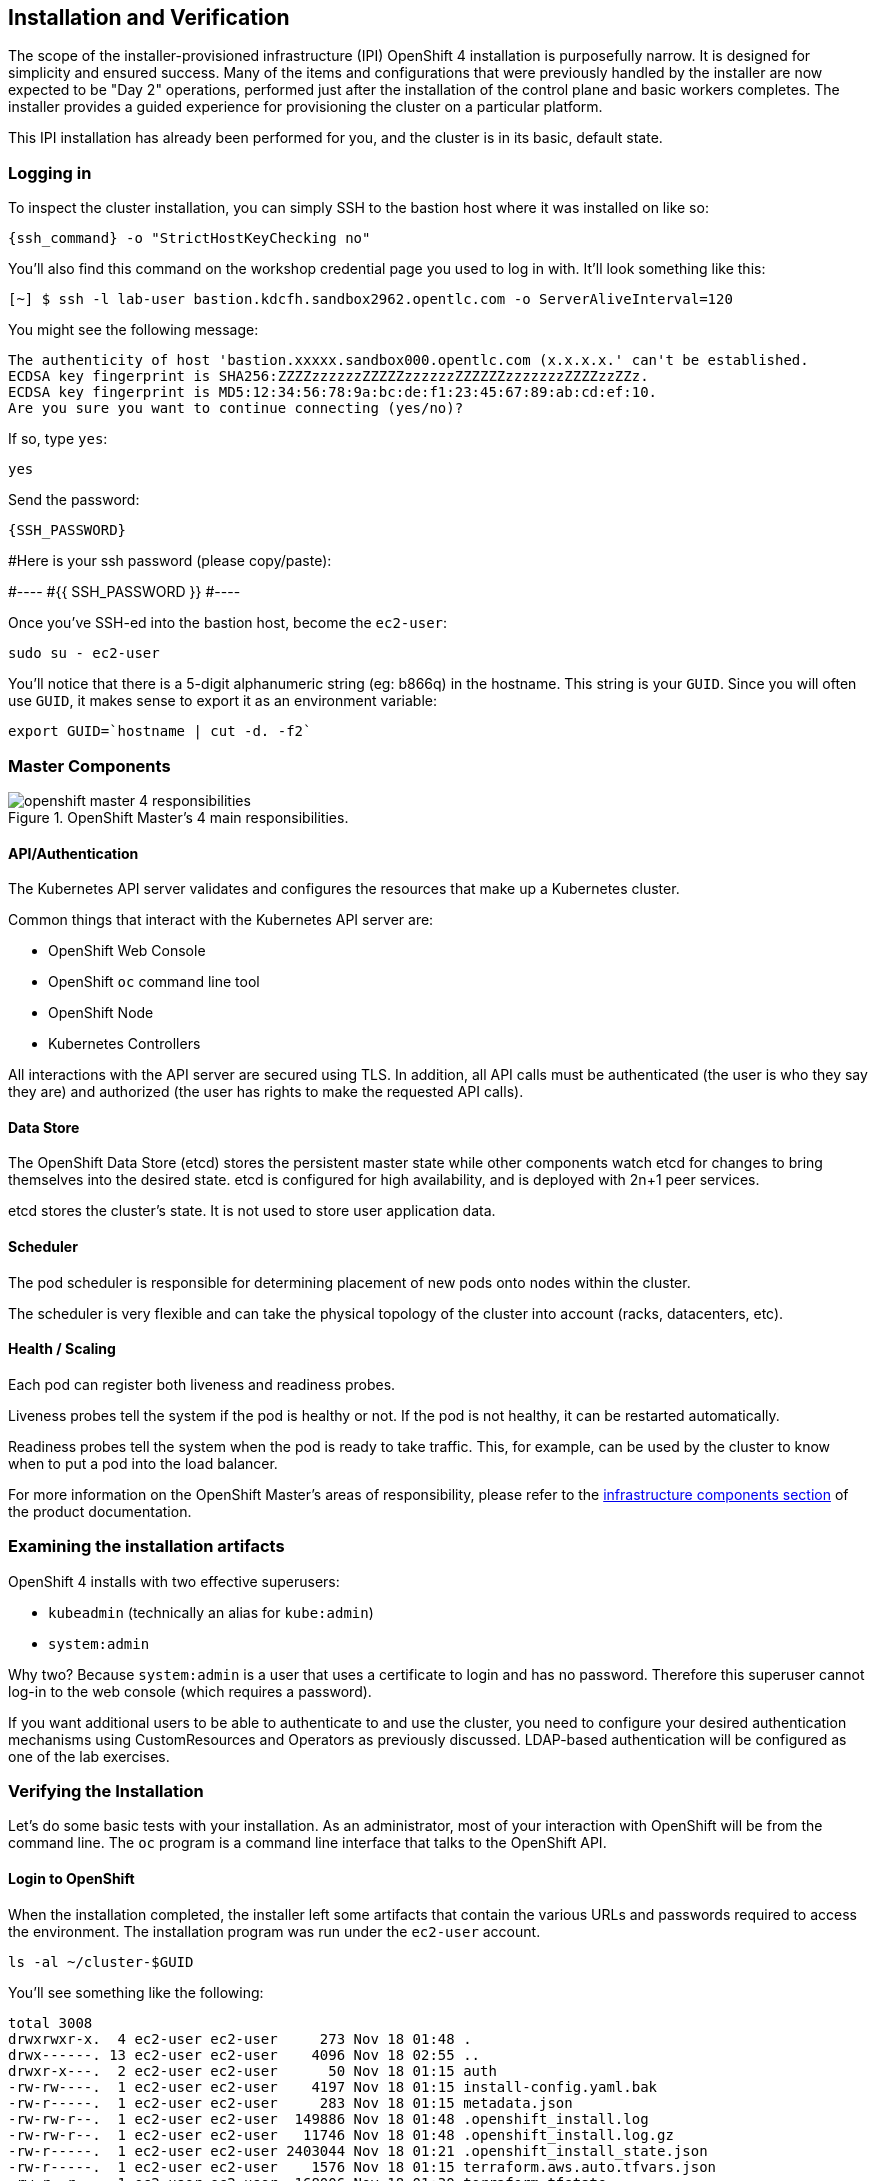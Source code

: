 ## Installation and Verification

The scope of the installer-provisioned infrastructure (IPI) OpenShift 4
installation is purposefully narrow. It is designed for simplicity and
ensured success. Many of the items and configurations that were previously
handled by the installer are now expected to be "Day 2" operations, performed
just after the installation of the control plane and basic workers completes.
The installer provides a guided experience for provisioning the cluster on a
particular platform.

This IPI installation has already been performed for you, and the cluster is
in its basic, default state.

### Logging in
To inspect the cluster installation, you can simply SSH to the bastion host where it was installed on like so:

[source,bash,role="execute"]
----
{ssh_command} -o "StrictHostKeyChecking no"
----


You'll also find this command on the workshop credential page you used to log in with. It'll look something like this:


----
[~] $ ssh -l lab-user bastion.kdcfh.sandbox2962.opentlc.com -o ServerAliveInterval=120
----


You might see the following message:
----
The authenticity of host 'bastion.xxxxx.sandbox000.opentlc.com (x.x.x.x.' can't be established.
ECDSA key fingerprint is SHA256:ZZZZzzzzzzZZZZZzzzzzzZZZZZZzzzzzzzZZZZzzZZz.
ECDSA key fingerprint is MD5:12:34:56:78:9a:bc:de:f1:23:45:67:89:ab:cd:ef:10.
Are you sure you want to continue connecting (yes/no)?
----

If so, type `yes`:

[source,bash,role="execute"]
----
yes
----

Send the password:

[{format_cmd_exec}]
----
{SSH_PASSWORD}
----


#Here is your ssh password (please copy/paste):

#----
#{{ SSH_PASSWORD }}
#----

Once you've SSH-ed into the bastion host, become the `ec2-user`:

[source,bash,role="execute"]
----
sudo su - ec2-user
----

You'll notice that there is a 5-digit alphanumeric string (eg: b866q) in the hostname. This
string is your `GUID`. Since you will often use `GUID`, it makes sense to
export it as an environment variable:

[source,bash,role="execute"]
----
export GUID=`hostname | cut -d. -f2`
----

### Master Components

.OpenShift Master's 4 main responsibilities.
image::images/openshift_master_4_responsibilities.png[]


#### API/Authentication
The Kubernetes API server validates and configures the resources that make up a Kubernetes cluster.

Common things that interact with the Kubernetes API server are:

* OpenShift Web Console
* OpenShift `oc` command line tool
* OpenShift Node
* Kubernetes Controllers

All interactions with the API server are secured using TLS. In addition, all
API calls must be authenticated (the user is who they say they are) and
authorized (the user has rights to make the requested API calls).


#### Data Store
The OpenShift Data Store (etcd) stores the persistent master state while
other components watch etcd for changes to bring themselves into the desired
state. etcd is configured for high availability, and is deployed with
2n+1 peer services.

[Note]
====
etcd stores the cluster's state. It is not used to store user application data.
====

#### Scheduler
The pod scheduler is responsible for determining placement of new pods onto
nodes within the cluster.

The scheduler is very flexible and can take the physical topology of the
cluster into account (racks, datacenters, etc).

#### Health / Scaling
Each pod can register both liveness and readiness probes.

Liveness probes tell the system if the pod is healthy or not. If the pod is
not healthy, it can be restarted automatically.

Readiness probes tell the system when the pod is ready to take traffic. This,
for example, can be used by the cluster to know when to put a pod into the
load balancer.

For more information on the OpenShift Master's areas of responsibility, please refer to
the
link:https://docs.openshift.com/container-platform/4.9/architecture/control-plane.html[infrastructure components section] of the product documentation.

### Examining the installation artifacts
OpenShift 4 installs with two effective superusers:

* `kubeadmin` (technically an alias for `kube:admin`)
* `system:admin`

Why two? Because `system:admin` is a user that uses a certificate to login
and has no password. Therefore this superuser cannot log-in to the web
console (which requires a password).

If you want additional users to be able to authenticate to and use the
cluster, you need to configure your desired authentication mechanisms using
CustomResources and Operators as previously discussed. LDAP-based
authentication will be configured as one of the lab exercises.

### Verifying the Installation
Let's do some basic tests with your installation. As an administrator, most
of your interaction with OpenShift will be from the command line. The `oc`
program is a command line interface that talks to the OpenShift API.

#### Login to OpenShift
When the installation completed, the installer left some artifacts that
contain the various URLs and passwords required to access the environment.
The installation program was run under the `ec2-user` account.

[source,bash,role="execute"]
----
ls -al ~/cluster-$GUID
----

You'll see something like the following:

----
total 3008
drwxrwxr-x.  4 ec2-user ec2-user     273 Nov 18 01:48 .
drwx------. 13 ec2-user ec2-user    4096 Nov 18 02:55 ..
drwxr-x---.  2 ec2-user ec2-user      50 Nov 18 01:15 auth
-rw-rw----.  1 ec2-user ec2-user    4197 Nov 18 01:15 install-config.yaml.bak
-rw-r-----.  1 ec2-user ec2-user     283 Nov 18 01:15 metadata.json
-rw-rw-r--.  1 ec2-user ec2-user  149886 Nov 18 01:48 .openshift_install.log
-rw-rw-r--.  1 ec2-user ec2-user   11746 Nov 18 01:48 .openshift_install.log.gz
-rw-r-----.  1 ec2-user ec2-user 2403044 Nov 18 01:21 .openshift_install_state.json
-rw-r-----.  1 ec2-user ec2-user    1576 Nov 18 01:15 terraform.aws.auto.tfvars.json
-rw-r--r--.  1 ec2-user ec2-user  168006 Nov 18 01:30 terraform.tfstate
-rw-r-----.  1 ec2-user ec2-user  318587 Nov 18 01:15 terraform.tfvars.json
drwxr-x---.  2 ec2-user ec2-user      62 Nov 18 01:15 tls
----

The OpenShift 4 IPI installation embeds Terraform in order to create some of
the cloud provider resources. You can see some of its outputs here. The
important file right now is the `.openshift_install.log`. Its last few lines
contain the relevant output to figure out how to access your environment
(sometimes you need to increase the -n10 to e.g. -n15):

[source,bash,role="execute"]
----
tail -n10 ~/cluster-$GUID/.openshift_install.log
----

You will see something like the following::

----
time="2021-07-06T19:36:30Z" level=info msg="Install complete!"
time="2021-07-06T19:36:30Z" level=info msg="To access the cluster as the system:admin user when using 'oc', run 'export KUBECONFIG=/home/ec2-user/cluster-pdr-5434/auth/kubeconfig'"
time="2021-07-06T19:36:30Z" level=info msg="Access the OpenShift web-console here: https://console-openshift-console.apps.cluster-pdr-5434.pdr-5434.sandbox259.opentlc.com"
time="2021-07-06T19:36:30Z" level=info msg="Login to the console with user: \"kubeadmin\", and password: \"SfaIH-4dBE5-A95AT-ahjjd\""
time="2021-07-06T19:36:30Z" level=debug msg="Time elapsed per stage:"
time="2021-07-06T19:36:30Z" level=debug msg="    Infrastructure: 8m50s"
time="2021-07-06T19:36:30Z" level=debug msg="Bootstrap Complete: 9m10s"
time="2021-07-06T19:36:30Z" level=debug msg=" Bootstrap Destroy: 38s"
time="2021-07-06T19:36:30Z" level=debug msg=" Cluster Operators: 14m45s"
time="2021-07-06T19:36:30Z" level=info msg="Time elapsed: 33m33s"
----

The installation was run as a different system user, and the artifacts folder
is read-only mounted into your `lab-user` folder. While the installer has
fortunately given you a convenient `export` command to run, you don't have
write permissions to the path that it shows. The `oc` command will try to
write to the `KUBECONFIG` file, which it can't, so you'll get errors later if you try it.

Our installation process has actually already copied the config you need to
`~/.kube/config`, so you are already logged in. Try the following:

[source,bash,role="execute"]
----
oc whoami
----

The `oc` tool should already be in your path and be executable.

#### Examine the Cluster Version
First, you can check the current version of your OpenShift cluster by
executing the following:

[source,bash,role="execute"]
----
oc get clusterversion
----

And you will see some output like:

```
NAME      VERSION   AVAILABLE   
version   4.12.9    True      
PROGRESSING   SINCE   STATUS
False         11h     Cluster version is 4.12.9
```

For more details, you can execute the following command:

[source,bash,role="execute"]
----
oc describe clusterversion
----

Which will give you additional details, such as available updates:
```
Name:         version
Namespace:
Labels:       <none>
Annotations:  <none>
API Version:  config.openshift.io/v1
Kind:         ClusterVersion
Metadata:
  Creation Timestamp:  2023-04-11T23:33:04Z
  Generation:          2
  Managed Fields:
    API Version:  config.openshift.io/v1
    Fields Type:  FieldsV1
    fieldsV1:
      f:spec:
        .:
        f:channel:
        f:clusterID:
    Manager:      cluster-bootstrap
    Operation:    Update
    Time:         2023-04-11T23:33:04Z
    API Version:  config.openshift.io/v1
    Fields Type:  FieldsV1
    fieldsV1:
      f:status:
        .:
        f:availableUpdates:
        f:capabilities:
          .:
          f:enabledCapabilities:
          f:knownCapabilities:
        f:conditions:
        f:desired:
          .:
          f:channels:
          f:image:
          f:url:
          f:version:
        f:history:
        f:observedGeneration:
        f:versionHash:
    Manager:         cluster-version-operator
    Operation:       Update
    Subresource:     status
    Time:            2023-04-11T23:56:50Z
  Resource Version:  30491
  UID:               11a6c70c-e897-484d-9895-11d37dced524
Spec:
  Channel:     stable-4.12
  Cluster ID:  ca86953a-866e-4a19-bb7c-06260d5376ff
Status:
  Available Updates:
    Channels:
      candidate-4.12
      candidate-4.13
      eus-4.12
      fast-4.12
      stable-4.12
    Image:    quay.io/openshift-release-dev/ocp-release@sha256:db976910d909373b
1136261a5479ed18ec08c93971285ff760ce75c6217d3943
    URL:      https://access.redhat.com/errata/RHBA-2023:1508
    Version:  4.12.10
  Capabilities:
    Enabled Capabilities:
      CSISnapshot
      Console
      Insights
      Storage
      baremetal
      marketplace
      openshift-samples
    Known Capabilities:
      CSISnapshot
      Console
      Insights
      Storage
      baremetal
      marketplace
      openshift-samples
  Conditions:
    Last Transition Time:  2023-04-11T23:33:07Z
    Status:                True
    Type:                  RetrievedUpdates
    Last Transition Time:  2023-04-11T23:33:07Z
    Message:               Kubernetes 1.26 and therefore OpenShift 4.13 remove
several APIs which require admin consideration. Please see the knowledge articl
e https://access.redhat.com/articles/6958394 for details and instructions.
    Reason:                AdminAckRequired
    Status:                False
    Type:                  Upgradeable
    Last Transition Time:  2023-04-11T23:33:07Z
    Message:               Capabilities match configured spec
    Reason:                AsExpected
    Status:                False
    Type:                  ImplicitlyEnabledCapabilities
    Last Transition Time:  2023-04-11T23:33:07Z
    Message:               Payload loaded version="4.12.9" image="quay.io/opens
hift-release-dev/ocp-release@sha256:96bf74ce789ccb22391deea98e0c5050c41b67cc17d
efbb38089d32226dba0b8" architecture="amd64"
    Reason:                PayloadLoaded
    Status:                True
    Type:                  ReleaseAccepted
    Last Transition Time:  2023-04-11T23:56:50Z
    Message:               Done applying 4.12.9
    Status:                True
    Type:                  Available
    Last Transition Time:  2023-04-11T23:56:50Z
    Status:                False
    Type:                  Failing
    Last Transition Time:  2023-04-11T23:56:50Z
    Message:               Cluster version is 4.12.9
    Status:                False
    Type:                  Progressing
  Desired:
    Channels:
      candidate-4.12
      candidate-4.13
      eus-4.12
      fast-4.12
      stable-4.12
    Image:    quay.io/openshift-release-dev/ocp-release@sha256:96bf74ce789ccb22
391deea98e0c5050c41b67cc17defbb38089d32226dba0b8
    URL:      https://access.redhat.com/errata/RHSA-2023:1409
    Version:  4.12.9
  History:
    Completion Time:    2023-04-11T23:56:50Z
    Image:              quay.io/openshift-release-dev/ocp-release@sha256:96bf74
ce789ccb22391deea98e0c5050c41b67cc17defbb38089d32226dba0b8
    Started Time:       2023-04-11T23:33:07Z
    State:              Completed
    Verified:           false
    Version:            4.12.9
  Observed Generation:  2
  Version Hash:         pZYKzz8RmAo=
Events:                 <none>
```

#### Look at the Nodes
Execute the following command to see a list of the *Nodes* that OpenShift knows
about:

[source,bash,role="execute"]
----
oc get nodes
----

The output should look something like the following:

----
NAME                                         STATUS   ROLES    AGE    VERSION
ip-10-0-142-214.us-east-2.compute.internal   Ready    master   126m   v1.22.8+9e95cb9
ip-10-0-156-248.us-east-2.compute.internal   Ready    worker   118m   v1.22.8+9e95cb9
ip-10-0-161-130.us-east-2.compute.internal   Ready    worker   118m   v1.22.8+9e95cb9
ip-10-0-171-45.us-east-2.compute.internal    Ready    master   126m   v1.22.8+9e95cb9
ip-10-0-208-3.us-east-2.compute.internal     Ready    master   126m   v1.22.8+9e95cb9
----

You have 3 masters and 2 workers. The OpenShift *Master* is also a *Node*
because it needs to participate in the software defined network (SDN). If you
need additional nodes for additional purposes, you can create them very
easily when using IPI and leveraging the cloud provider operators. You will
create nodes to run OpenShift infrastructure components (registry, router,
etc.) in a subsequent exercise.

Exit out of the `ec2-user` user shell.
[source,role="execute"]
----
exit
----

#### Check the Web Console
OpenShift provides a web console for users, developers, application
operators, and administrators to interact with the environment. Many of the
cluster administration functions, including upgrading the cluster itself, can
be performed simply by using the web console.

The web console actually runs as an application inside the OpenShift
environment and is exposed via the OpenShift Router. You will learn more
about the router in a subsequent exercise.

This lab comes with an integrated webconsole so you don't have to open
the web console in another tab.

image::images/consoletab.png[]

This web console works for most things in the lab. If you find that
something isn't working (or simply not there); please feel free to open
the web console in another tab. You can do this by simply control+click
the following link:

{{ MASTER_URL }}

#### You will now exit the ssh session
[source,role="execute"]
----
exit
----
If you accidentally hit exit more than once and connection to the console closed, refresh the webpage to reconnect.

[Warning]
====
You might receive a self-signed certificate error in your browser when you
first visit the web console. When OpenShift is installed, by default, a CA
and SSL certificates are generated for all inter-component communication
within OpenShift, including the web console. Some lab instances were
installed with Let's Encrypt certificates, so not all will get this
warning.
====
